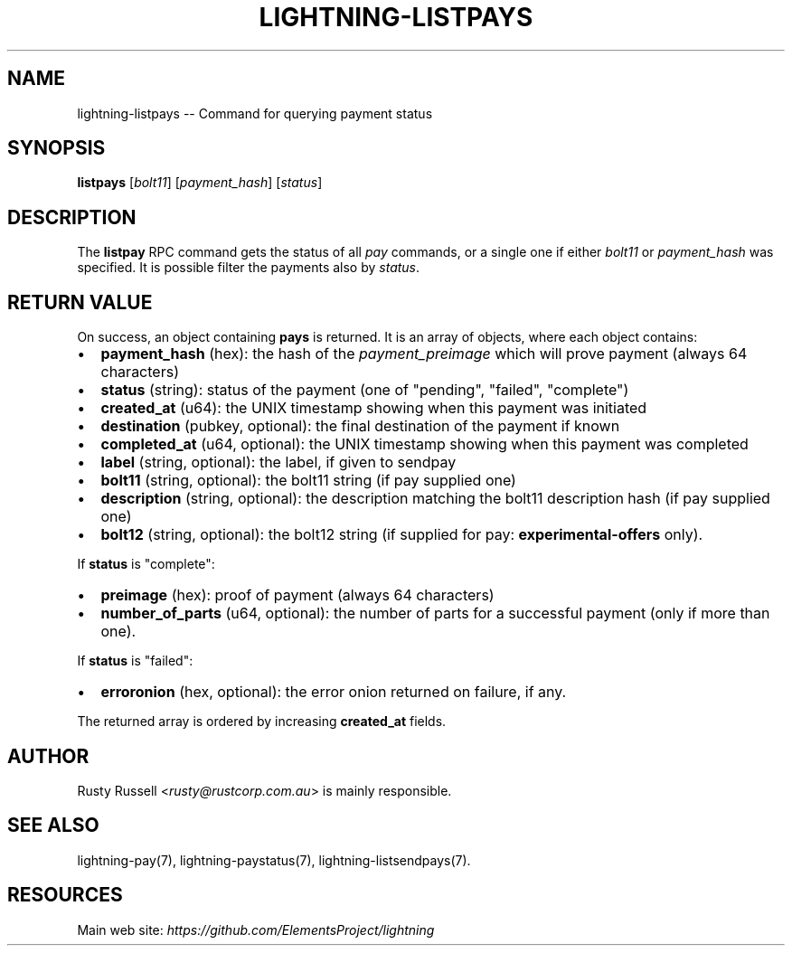 .\" -*- mode: troff; coding: utf-8 -*-
.TH "LIGHTNING-LISTPAYS" "7" "" "Core Lightning 22.11rc1" ""
.SH NAME
lightning-listpays -- Command for querying payment status
.SH SYNOPSIS
\fBlistpays\fR [\fIbolt11\fR] [\fIpayment_hash\fR] [\fIstatus\fR]
.SH DESCRIPTION
The \fBlistpay\fR RPC command gets the status of all \fIpay\fR commands, or a
single one if either \fIbolt11\fR or \fIpayment_hash\fR was specified.
It is possible filter the payments also by \fIstatus\fR.
.SH RETURN VALUE
On success, an object containing \fBpays\fR is returned.  It is an array of objects, where each object contains:
.IP "\(bu" 2
\fBpayment_hash\fR (hex): the hash of the \fIpayment_preimage\fR which will prove payment (always 64 characters)
.if n \
.sp -1
.if t \
.sp -0.25v
.IP "\(bu" 2
\fBstatus\fR (string): status of the payment (one of \(dqpending\(dq, \(dqfailed\(dq, \(dqcomplete\(dq)
.if n \
.sp -1
.if t \
.sp -0.25v
.IP "\(bu" 2
\fBcreated_at\fR (u64): the UNIX timestamp showing when this payment was initiated
.if n \
.sp -1
.if t \
.sp -0.25v
.IP "\(bu" 2
\fBdestination\fR (pubkey, optional): the final destination of the payment if known
.if n \
.sp -1
.if t \
.sp -0.25v
.IP "\(bu" 2
\fBcompleted_at\fR (u64, optional): the UNIX timestamp showing when this payment was completed
.if n \
.sp -1
.if t \
.sp -0.25v
.IP "\(bu" 2
\fBlabel\fR (string, optional): the label, if given to sendpay
.if n \
.sp -1
.if t \
.sp -0.25v
.IP "\(bu" 2
\fBbolt11\fR (string, optional): the bolt11 string (if pay supplied one)
.if n \
.sp -1
.if t \
.sp -0.25v
.IP "\(bu" 2
\fBdescription\fR (string, optional): the description matching the bolt11 description hash (if pay supplied one)
.if n \
.sp -1
.if t \
.sp -0.25v
.IP "\(bu" 2
\fBbolt12\fR (string, optional): the bolt12 string (if supplied for pay: \fBexperimental-offers\fR only).
.LP
If \fBstatus\fR is \(dqcomplete\(dq:
.IP "\(bu" 2
\fBpreimage\fR (hex): proof of payment (always 64 characters)
.if n \
.sp -1
.if t \
.sp -0.25v
.IP "\(bu" 2
\fBnumber_of_parts\fR (u64, optional): the number of parts for a successful payment (only if more than one).
.LP
If \fBstatus\fR is \(dqfailed\(dq:
.IP "\(bu" 2
\fBerroronion\fR (hex, optional): the error onion returned on failure, if any.
.LP
The returned array is ordered by increasing \fBcreated_at\fR fields.
.SH AUTHOR
Rusty Russell <\fIrusty@rustcorp.com.au\fR> is mainly responsible.
.SH SEE ALSO
lightning-pay(7), lightning-paystatus(7), lightning-listsendpays(7).
.SH RESOURCES
Main web site: \fIhttps://github.com/ElementsProject/lightning\fR
\" SHA256STAMP:02e010f494d2ab2e1d7e5b522d8c50ef8ff6772480558f597f3d632817987edd
